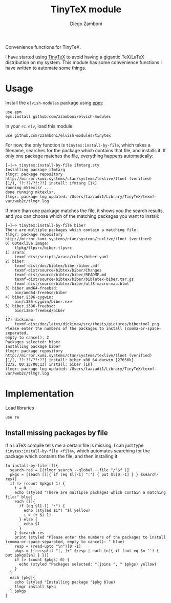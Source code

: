 #+title: TinyTeX module
#+author: Diego Zamboni
#+email: diego@zzamboni.org

#+name: module-summary
Convenience functions for TinyTeX.

I have started using [[https://yihui.org/tinytex/][TinyTeX]] to avoid having a gigantic TeX/LaTeX distribution on my system. This module has some convenience functions I have written to automate some things.

* Table of Contents                                          :TOC_3:noexport:
- [[#usage][Usage]]
- [[#implementation][Implementation]]
  - [[#install-missing-packages-by-file][Install missing packages by file]]

* Usage

Install the =elvish-modules= package using [[https://elvish.io/ref/epm.html][epm]]:

#+begin_src elvish
  use epm
  epm:install github.com/zzamboni/elvish-modules
#+end_src

In your =rc.elv=, load this module:

#+begin_src elvish
  use github.com/zzamboni/elvish-modules/tinytex
#+end_src

For now, the only function is =tinytex:install-by-file=, which takes a filename, searches for the package which contains that file, and installs it. If only one package matches the file, everything happens automatically:

#+begin_src console
[~]─> tinytex:install-by-file ifmtarg.sty
Installing package ifmtarg
tlmgr: package repository http://mirror.kumi.systems/ctan/systems/texlive/tlnet (verified)
[1/1, ??:??/??:??] install: ifmtarg [1k]
running mktexlsr ...
done running mktexlsr.
tlmgr: package log updated: /Users/taazadi1/Library/TinyTeX/texmf-var/web2c/tlmgr.log
#+end_src

If more than one package matches the file, it shows you the search results, and you can choose which of the matching packages you want to install:

#+begin_src console
[~]─> tinytex:install-by-file biber
There are multiple packages which contain a matching file:
tlmgr: package repository http://mirror.kumi.systems/ctan/systems/texlive/tlnet (verified)
0) 00texlive.image:
	tlpkg/tlpsrc/biber.tlpsrc
1) arara:
	texmf-dist/scripts/arara/rules/biber.yaml
2) biber:
	texmf-dist/doc/bibtex/biber/biber.pdf
	texmf-dist/source/bibtex/biber/Changes
	texmf-dist/source/bibtex/biber/README.md
	texmf-dist/source/bibtex/biber/biblatex-biber.tar.gz
	texmf-dist/source/bibtex/biber/utf8-macro-map.html
3) biber.amd64-freebsd:
	bin/amd64-freebsd/biber
4) biber.i386-cygwin:
	bin/i386-cygwin/biber.exe
5) biber.i386-freebsd:
	bin/i386-freebsd/biber
...
17) dickimaw:
	texmf-dist/doc/latex/dickimaw/src/thesis/pictures/bibertool.png
Please enter the numbers of the packages to install (comma-or-space-separated,
empty to cancel): 2
Packages selected: biber
Installing package biber
tlmgr: package repository http://mirror.kumi.systems/ctan/systems/texlive/tlnet (verified)
[1/2, ??:??/??:??] install: biber.x86_64-darwin [27656k]
[2/2, 00:13/00:13] install: biber [1k]
tlmgr: package log updated: /Users/taazadi1/Library/TinyTeX/texmf-var/web2c/tlmgr.log
#+end_src

* Implementation
:PROPERTIES:
:header-args:elvish: :tangle (concat (file-name-sans-extension (buffer-file-name)) ".elv")
:header-args: :mkdirp yes :comments no
:END:

Load libraries

#+begin_src elvish
  use re
#+end_src

** Install missing packages by file

If a LaTeX compile tells me a certain file is missing, I can just type =tinytex:install-by-file <file>=, which automates searching for the package which contains the file, and then installing it.

#+begin_src elvish :noweb no-export
  fn install-by-file [f]{
    search-res = [(tlmgr search --global --file "/"$f )]
    pkgs = [(each [l]{ if (eq $l[-1] ":") { put $l[0:-1] } } $search-res)]
    if (> (count $pkgs) 1) {
      i = 0
      echo (styled "There are multiple packages which contain a matching file:" blue)
      each [l]{
        if (eq $l[-1] ":") {
          echo (styled $i") "$l yellow)
          i = (+ $i 1)
        } else {
          echo $l
        }
      } $search-res
      print (styled "Please enter the numbers of the packages to install (comma-or-space-separated, empty to cancel): " blue)
      resp = (read-upto "\n")[0:-1]
      pkgs = [(re:split "[, ]+" $resp | each [n]{ if (not-eq $n '') { put $pkgs[$n] } })]
      if (> (count $pkgs) 0) {
        echo (styled "Packages selected: "(joins ", " $pkgs) yellow)
      }
    }
    each [pkg]{
      echo (styled "Installing package "$pkg blue)
      tlmgr install $pkg
    } $pkgs
  }
#+end_src
